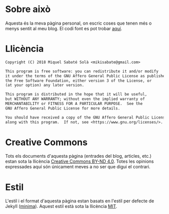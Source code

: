 #+STARTUP: showall
#+OPTIONS: toc:nil
# Local variables:
# after-save-hook: org-publish-current-file
# end:

* Sobre això

Aquesta és la meva pàgina personal, on escric coses que tenen més o menys sentit
al meu blog. El codi font es pot trobar [[http://git.mssola.com/jo.git/][aquí]].

* Llicència

#+BEGIN_SRC txt
Copyright (C) 2018 Miquel Sabaté Solà <mikisabate@gmail.com>

This program is free software: you can redistribute it and/or modify
it under the terms of the GNU Affero General Public License as published by
the Free Software Foundation, either version 3 of the License, or
(at your option) any later version.

This program is distributed in the hope that it will be useful,
but WITHOUT ANY WARRANTY; without even the implied warranty of
MERCHANTABILITY or FITNESS FOR A PARTICULAR PURPOSE.  See the
GNU Affero General Public License for more details.

You should have received a copy of the GNU Affero General Public License
along with this program.  If not, see <https://www.gnu.org/licenses/>.
#+END_SRC

* Creative Commons

Tots els documents d'aquesta pàgina (entrades del blog, articles,
etc.) estan sota la llicència [[https://creativecommons.org/licenses/by-nd/4.0/][Creative Commons BY-ND 4.0]]. Totes les opinions
expressades aquí són únicament meves a no ser que digui el contrari.

* Estil

L'estil i el format d'aquesta pàgina estan basats en l'estil per defecte de
Jekyll ([[https://github.com/jekyll/minima][minima]]). Aquest estil està sota la llicència [[https://opensource.org/licenses/MIT][MIT]].
